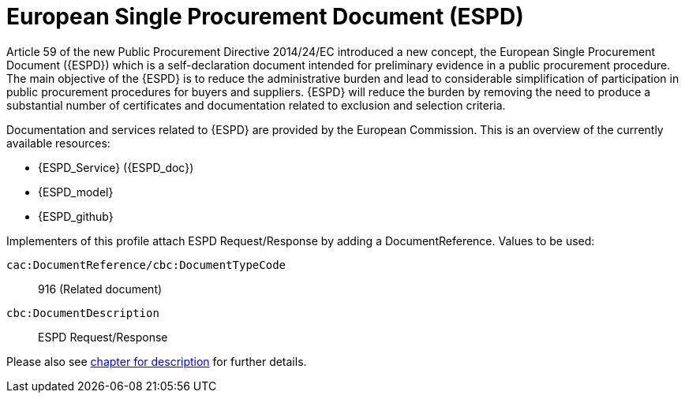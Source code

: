 
= European Single Procurement Document (ESPD)

Article 59 of the new Public Procurement Directive 2014/24/EC introduced a new concept, the European Single Procurement Document ({ESPD}) which is a self-declaration document intended for preliminary evidence in a public procurement procedure. The main objective of the {ESPD} is to reduce the administrative burden and lead to considerable simplification of participation in public procurement procedures for buyers and suppliers. {ESPD} will reduce the burden by removing the need to produce a substantial number of certificates and documentation related to exclusion and selection criteria.

Documentation and services related to {ESPD} are provided by the European Commission. This is an overview of the currently available resources:

* {ESPD_Service} ({ESPD_doc})
* {ESPD_model}
* {ESPD_github}

Implementers of this profile attach ESPD Request/Response by adding a DocumentReference. Values to be used:

`cac:DocumentReference/cbc:DocumentTypeCode`:: 916 (Related document)
`cbc:DocumentDescription`:: ESPD Request/Response

Please also see <<espd_descr, chapter for description>> for further details.
